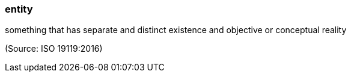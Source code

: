 === entity

something that has separate and distinct existence and objective or conceptual reality

(Source: ISO 19119:2016)

